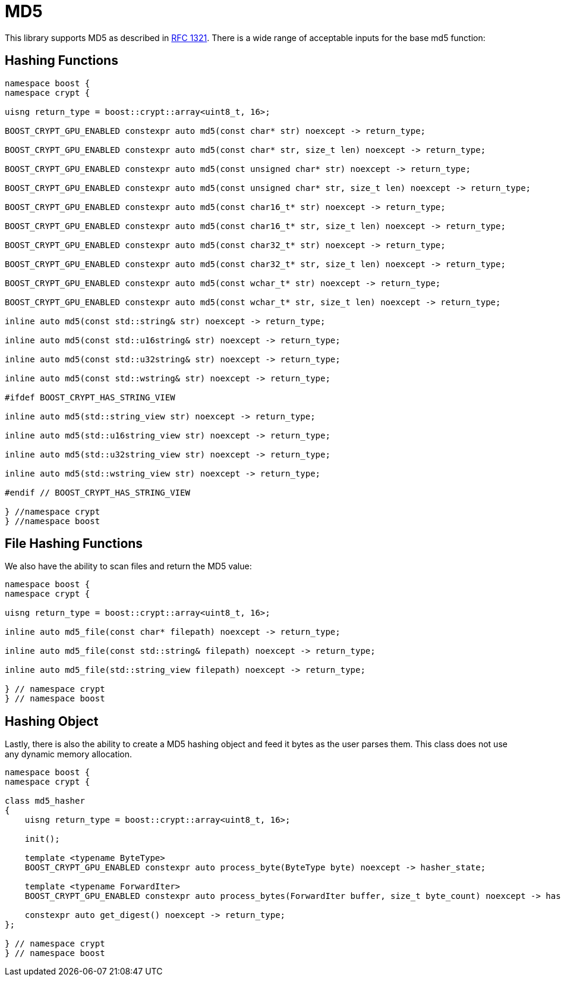 ////
Copyright 2024 Matt Borland
Distributed under the Boost Software License, Version 1.0.
https://www.boost.org/LICENSE_1_0.txt
////

[#md5]
:idprefix: md5_

= MD5

This library supports MD5 as described in https://www.ietf.org/rfc/rfc1321.txt[RFC 1321].
There is a wide range of acceptable inputs for the base md5 function:

== Hashing Functions

[source, c++]
----
namespace boost {
namespace crypt {

uisng return_type = boost::crypt::array<uint8_t, 16>;

BOOST_CRYPT_GPU_ENABLED constexpr auto md5(const char* str) noexcept -> return_type;

BOOST_CRYPT_GPU_ENABLED constexpr auto md5(const char* str, size_t len) noexcept -> return_type;

BOOST_CRYPT_GPU_ENABLED constexpr auto md5(const unsigned char* str) noexcept -> return_type;

BOOST_CRYPT_GPU_ENABLED constexpr auto md5(const unsigned char* str, size_t len) noexcept -> return_type;

BOOST_CRYPT_GPU_ENABLED constexpr auto md5(const char16_t* str) noexcept -> return_type;

BOOST_CRYPT_GPU_ENABLED constexpr auto md5(const char16_t* str, size_t len) noexcept -> return_type;

BOOST_CRYPT_GPU_ENABLED constexpr auto md5(const char32_t* str) noexcept -> return_type;

BOOST_CRYPT_GPU_ENABLED constexpr auto md5(const char32_t* str, size_t len) noexcept -> return_type;

BOOST_CRYPT_GPU_ENABLED constexpr auto md5(const wchar_t* str) noexcept -> return_type;

BOOST_CRYPT_GPU_ENABLED constexpr auto md5(const wchar_t* str, size_t len) noexcept -> return_type;

inline auto md5(const std::string& str) noexcept -> return_type;

inline auto md5(const std::u16string& str) noexcept -> return_type;

inline auto md5(const std::u32string& str) noexcept -> return_type;

inline auto md5(const std::wstring& str) noexcept -> return_type;

#ifdef BOOST_CRYPT_HAS_STRING_VIEW

inline auto md5(std::string_view str) noexcept -> return_type;

inline auto md5(std::u16string_view str) noexcept -> return_type;

inline auto md5(std::u32string_view str) noexcept -> return_type;

inline auto md5(std::wstring_view str) noexcept -> return_type;

#endif // BOOST_CRYPT_HAS_STRING_VIEW

} //namespace crypt
} //namespace boost
----

== File Hashing Functions

We also have the ability to scan files and return the MD5 value:

[source, c++]
----
namespace boost {
namespace crypt {

uisng return_type = boost::crypt::array<uint8_t, 16>;

inline auto md5_file(const char* filepath) noexcept -> return_type;

inline auto md5_file(const std::string& filepath) noexcept -> return_type;

inline auto md5_file(std::string_view filepath) noexcept -> return_type;

} // namespace crypt
} // namespace boost
----

== Hashing Object

[#md5_hasher]
Lastly, there is also the ability to create a MD5 hashing object and feed it bytes as the user parses them.
This class does not use any dynamic memory allocation.

[source, c++]
----
namespace boost {
namespace crypt {

class md5_hasher
{
    uisng return_type = boost::crypt::array<uint8_t, 16>;

    init();

    template <typename ByteType>
    BOOST_CRYPT_GPU_ENABLED constexpr auto process_byte(ByteType byte) noexcept -> hasher_state;

    template <typename ForwardIter>
    BOOST_CRYPT_GPU_ENABLED constexpr auto process_bytes(ForwardIter buffer, size_t byte_count) noexcept -> hasher_state;

    constexpr auto get_digest() noexcept -> return_type;
};

} // namespace crypt
} // namespace boost
----

